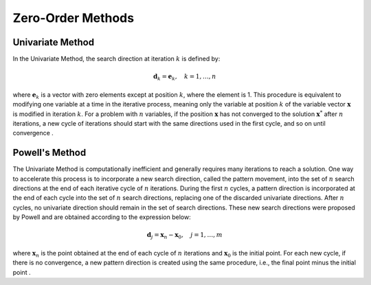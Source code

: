 Zero-Order Methods
==================

Univariate Method
-----------------
In the Univariate Method, the search direction at iteration :math:`k` is defined by:

.. math::
    \mathbf{d}_k = \mathbf{e}_k, \quad k = 1, \ldots, n

where :math:`\mathbf{e}_k` is a vector with zero elements except at position :math:`k`, where the element is 1. This procedure is equivalent to modifying one variable at a time in the iterative process, meaning only the variable at position :math:`k` of the variable vector :math:`\mathbf{x}` is modified in iteration :math:`k`. For a problem with :math:`n` variables, if the position :math:`\mathbf{x}` has not converged to the solution :math:`\mathbf{x}^*` after :math:`n` iterations, a new cycle of iterations should start with the same directions used in the first cycle, and so on until convergence .

Powell's Method
---------------

The Univariate Method is computationally inefficient and generally requires many iterations to reach a solution. One way to accelerate this process is to incorporate a new search direction, called the pattern movement, into the set of :math:`n` search directions at the end of each iterative cycle of :math:`n` iterations. During the first :math:`n` cycles, a pattern direction is incorporated at the end of each cycle into the set of :math:`n` search directions, replacing one of the discarded univariate directions. After :math:`n` cycles, no univariate direction should remain in the set of search directions. These new search directions were proposed by Powell and are obtained according to the expression below:

.. math::
    \mathbf{d}_j = \mathbf{x}_n - \mathbf{x}_0, \quad j = 1, \ldots, m

where :math:`\mathbf{x}_n` is the point obtained at the end of each cycle of :math:`n` iterations and :math:`\mathbf{x}_0` is the initial point. For each new cycle, if there is no convergence, a new pattern direction is created using the same procedure, i.e., the final point minus the initial point .
